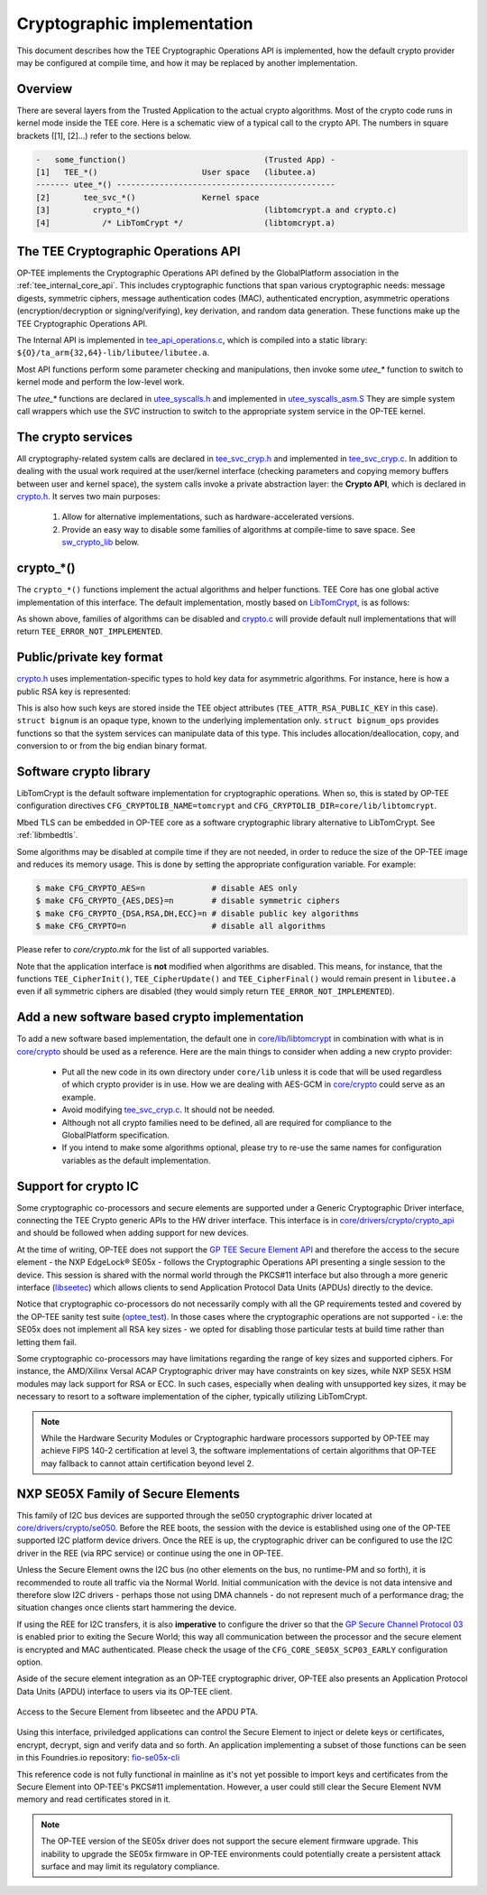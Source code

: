 .. _cryptographic_implementation:

############################
Cryptographic implementation
############################
This document describes how the TEE Cryptographic Operations API is implemented,
how the default crypto provider may be configured at compile time, and how it
may be replaced by another implementation.

Overview
********
There are several layers from the Trusted Application to the actual crypto
algorithms. Most of the crypto code runs in kernel mode inside the TEE core.
Here is a schematic view of a typical call to the crypto API. The numbers in
square brackets ([1], [2]...) refer to the sections below.

.. code-block:: none

    -   some_function()                             (Trusted App) -
    [1]   TEE_*()                      User space   (libutee.a)
    ------- utee_*() ----------------------------------------------
    [2]       tee_svc_*()              Kernel space
    [3]         crypto_*()                          (libtomcrypt.a and crypto.c)
    [4]           /* LibTomCrypt */                 (libtomcrypt.a)

The TEE Cryptographic Operations API
************************************
OP-TEE implements the Cryptographic Operations API defined by the GlobalPlatform
association in the :ref:`tee_internal_core_api`. This includes cryptographic
functions that span various cryptographic needs: message digests, symmetric
ciphers, message authentication codes (MAC), authenticated encryption,
asymmetric operations (encryption/decryption or signing/verifying), key
derivation, and random data generation. These functions make up the TEE
Cryptographic Operations API.

The Internal API is implemented in tee_api_operations.c_, which is compiled into
a static library: ``${O}/ta_arm{32,64}-lib/libutee/libutee.a``.

Most API functions perform some parameter checking and manipulations, then
invoke some *utee\_\** function to switch to kernel mode and perform the
low-level work.

The *utee\_\** functions are declared in utee_syscalls.h_ and implemented in
utee_syscalls_asm.S_ They are simple system call wrappers which use the *SVC*
instruction to switch to the appropriate system service in the OP-TEE kernel.

The crypto services
*******************
All cryptography-related system calls are declared in tee_svc_cryp.h_ and
implemented in tee_svc_cryp.c_. In addition to dealing with the usual work
required at the user/kernel interface (checking parameters and copying memory
buffers between user and kernel space), the system calls invoke a private
abstraction layer: the **Crypto API**, which is declared in crypto.h_. It serves
two main purposes:

    1. Allow for alternative implementations, such as hardware-accelerated
       versions.

    2. Provide an easy way to disable some families of algorithms at
       compile-time to save space. See sw_crypto_lib_ below.

crypto_*()
**********
The ``crypto_*()`` functions implement the actual algorithms and helper
functions. TEE Core has one global active implementation of this interface. The
default implementation, mostly based on LibTomCrypt_, is as follows:

.. code-block:: c
    :caption: File: core/crypto/crypto.c

    /*
     * Default implementation for all functions in crypto.h
     */

    #if !defined(_CFG_CRYPTO_WITH_HASH)
    TEE_Result crypto_hash_get_ctx_size(uint32_t algo __unused,
                                        size_t *size __unused)
    {
            return TEE_ERROR_NOT_IMPLEMENTED;
    }
    ...
    #endif /*_CFG_CRYPTO_WITH_HASH*/

.. code-block:: c
    :caption: File: core/lib/libtomcrypt/tee_ltc_provider.c

    #if defined(_CFG_CRYPTO_WITH_HASH)
    TEE_Result crypto_hash_get_ctx_size(uint32_t algo, size_t *size)
    {
    	/* ... */
    	return TEE_SUCCESS;
    }

    #endif /*_CFG_CRYPTO_WITH_HASH*/

As shown above, families of algorithms can be disabled and crypto.c_ will
provide default null implementations that will return
``TEE_ERROR_NOT_IMPLEMENTED``.

Public/private key format
*************************
crypto.h_ uses implementation-specific types to hold key data for asymmetric
algorithms. For instance, here is how a public RSA key is represented:

.. code-block:: c
    :caption: File: core/include/crypto/crypto.h

    struct rsa_public_key {
        struct bignum *e;	/* Public exponent */
        struct bignum *n;	/* Modulus */
    };

This is also how such keys are stored inside the TEE object attributes
(``TEE_ATTR_RSA_PUBLIC_KEY`` in this case). ``struct bignum`` is an opaque type,
known to the underlying implementation only. ``struct bignum_ops`` provides
functions so that the system services can manipulate data of this type. This
includes allocation/deallocation, copy, and conversion to or from the big endian
binary format.

.. code-block:: c
    :caption: File: core/include/crypto/crypto.h

    struct bignum *crypto_bignum_allocate(size_t size_bits);

    TEE_Result crypto_bignum_bin2bn(const uint8_t *from, size_t fromsize,
                    struct bignum *to);

    void crypto_bignum_bn2bin(const struct bignum *from, uint8_t *to);
    /*...*/

.. _sw_crypto_lib:

Software crypto library
***********************

LibTomCrypt is the default software implementation for cryptographic
operations. When so, this is stated by OP-TEE configuration directives
``CFG_CRYPTOLIB_NAME=tomcrypt`` and
``CFG_CRYPTOLIB_DIR=core/lib/libtomcrypt``.

Mbed TLS can be embedded in OP-TEE core as a software cryptographic library
alternative to LibTomCrypt. See :ref:`libmbedtls`.

Some algorithms may be disabled at compile time if they are not needed, in order
to reduce the size of the OP-TEE image and reduces its memory usage. This is
done by setting the appropriate configuration variable. For example:

.. code-block:: bash

    $ make CFG_CRYPTO_AES=n              # disable AES only
    $ make CFG_CRYPTO_{AES,DES}=n        # disable symmetric ciphers
    $ make CFG_CRYPTO_{DSA,RSA,DH,ECC}=n # disable public key algorithms
    $ make CFG_CRYPTO=n                  # disable all algorithms

Please refer to `core/crypto.mk` for the list of all supported
variables.

Note that the application interface is **not** modified when algorithms are
disabled. This means, for instance, that the functions ``TEE_CipherInit()``,
``TEE_CipherUpdate()`` and ``TEE_CipherFinal()`` would remain present in
``libutee.a`` even if all symmetric ciphers are disabled (they would simply
return ``TEE_ERROR_NOT_IMPLEMENTED``).

Add a new software based crypto implementation
**********************************************
To add a new software based implementation, the default one in
`core/lib/libtomcrypt`_ in combination with what is in `core/crypto`_ should be
used as a reference. Here are the main things to consider when adding a new
crypto provider:

    - Put all the new code in its own directory under ``core/lib`` unless it is
      code that will be used regardless of which crypto provider is in use. How
      we are dealing with AES-GCM in `core/crypto`_ could serve as an example.

    - Avoid modifying tee_svc_cryp.c_. It should not be needed.

    - Although not all crypto families need to be defined, all are required for
      compliance to the GlobalPlatform specification.

    - If you intend to make some algorithms optional, please try to re-use the
      same names for configuration variables as the default implementation.

Support for crypto IC
*********************
Some cryptographic co-processors and secure elements are supported under a
Generic Cryptographic Driver interface, connecting the TEE Crypto generic APIs
to the HW driver interface. This interface is in
`core/drivers/crypto/crypto_api`_ and should be followed when adding support for
new devices.

At the time of writing, OP-TEE does not support the `GP TEE Secure Element API`_
and therefore the access to the secure element - the NXP EdgeLock® SE05x -
follows the Cryptographic Operations API presenting a single session to the
device. This session is shared with the normal world through the PKCS#11
interface but also through a more generic interface (`libseetec`_) which allows
clients to send Application Protocol Data Units (APDUs) directly to the device.

Notice that cryptographic co-processors do not necessarily comply with all the
GP requirements tested and covered by the OP-TEE sanity test suite
(`optee_test`_). In those cases where the cryptographic operations are not
supported - i.e: the SE05x does not implement all RSA key sizes - we opted for
disabling those particular tests at build time rather than letting them fail.

Some cryptographic co-processors may have limitations regarding the
range of key sizes and supported ciphers. For instance, the AMD/Xilinx
Versal ACAP Cryptographic driver may have constraints on key sizes,
while NXP SE5X HSM modules may lack support for RSA or ECC. In such
cases, especially when dealing with unsupported key sizes, it may be
necessary to resort to a software implementation of the cipher,
typically utilizing LibTomCrypt.

.. note::
    While the Hardware Security Modules or Cryptographic hardware
    processors supported by OP-TEE may achieve FIPS 140-2 certification
    at level 3, the software implementations of certain algorithms that
    OP-TEE may fallback to cannot attain certification beyond level 2.

NXP SE05X Family of Secure Elements
***********************************

This family of I2C bus devices are supported through the se050 cryptographic driver
located at `core/drivers/crypto/se050`_. Before the REE boots, the session with
the device is established using one of the OP-TEE supported I2C platform device
drivers. Once the REE is up, the cryptographic driver can be configured to use
the I2C driver in the REE (via RPC service) or continue using the one in OP-TEE.

Unless the Secure Element owns the I2C bus (no other elements on the bus, no
runtime-PM and so forth), it is recommended to route all traffic via the Normal
World. Initial communication with the device is not data intensive and therefore
slow I2C drivers - perhaps those not using DMA channels - do not represent much
of a performance drag; the situation changes once clients start hammering the
device.

If using the REE for I2C transfers, it is also **imperative** to configure the
driver so that the `GP Secure Channel Protocol 03`_ is enabled prior to exiting the
Secure World; this way all communication between the processor and the secure
element is encrypted and MAC authenticated. Please check the usage of the
``CFG_CORE_SE05X_SCP03_EARLY`` configuration option.

Aside of the secure element integration as an OP-TEE cryptographic driver,
OP-TEE  also presents an Application Protocol Data Units (APDU) interface to
users via its  OP-TEE client.

.. figure:: ../images/crypto/drivers/se050_apdu_pta_interface.png
    :figclass: align-center

    Access to the Secure Element from libseetec and the APDU PTA.

Using this interface, priviledged applications can control the Secure Element to
inject or delete keys or certificates, encrypt, decrypt, sign and verify data
and so forth. An application implementing a subset of those functions can be
seen in this Foundries.io repository: `fio-se05x-cli`_

This reference code is not fully functional in mainline as it's not yet possible
to import keys and certificates from the Secure Element into OP-TEE's PKCS#11
implementation. However, a user could still clear the Secure Element NVM memory
and read certificates stored in it.

.. note::
    The OP-TEE version of the SE05x driver does not support the secure
    element firmware upgrade. This inability to upgrade the SE05x firmware
    in OP-TEE environments could potentially create a persistent attack
    surface and may limit its regulatory compliance.

.. Source files
.. _core/crypto: https://github.com/OP-TEE/optee_os/blob/master/core/crypto
.. _core/drivers/crypto/crypto_api: https://github.com/OP-TEE/optee_os/blob/master/core/drivers/crypto/crypto_api
.. _core/drivers/crypto/se050: https://github.com/OP-TEE/optee_os/blob/master/core/drivers/crypto/se050
.. _crypto.c: https://github.com/OP-TEE/optee_os/blob/master/core/crypto/crypto.c
.. _crypto.h: https://github.com/OP-TEE/optee_os/blob/master/core/include/crypto/crypto.h
.. _core/lib/libtomcrypt: https://github.com/OP-TEE/optee_os/blob/master/core/lib/libtomcrypt
.. _core/lib/libtomcrypt/sub.mk: https://github.com/OP-TEE/optee_os/blob/master/core/lib/libtomcrypt/sub.mk
.. _libseetec: https://github.com/OP-TEE/optee_client/commit/f4f54e5a76641fda22a49f00294771f948cd4c92
.. _optee_test: https://github.com/OP-TEE/optee_test
.. _tee_api_operations.c: https://github.com/OP-TEE/optee_os/blob/master/lib/libutee/tee_api_operations.c
.. _tee_svc_cryp.c: https://github.com/OP-TEE/optee_os/blob/master/core/tee/tee_svc_cryp.c
.. _tee_svc_cryp.h: https://github.com/OP-TEE/optee_os/blob/master/core/include/tee/tee_svc_cryp.h
.. _utee_syscalls.h: https://github.com/OP-TEE/optee_os/blob/master/lib/libutee/include/utee_syscalls.h
.. _utee_syscalls_asm.S: https://github.com/OP-TEE/optee_os/blob/master/lib/libutee/arch/arm/utee_syscalls_asm.S

.. Other links:
.. _fio-se05x-cli: https://github.com/foundriesio/fio-se05x-cli
.. _LibTomCrypt: https://github.com/libtom/libtomcrypt
.. _GP TEE Secure Element API: https://globalplatform.org/specs-library/tee-secure-element-api/
.. _GP Secure Channel Protocol 03: https://globalplatform.org/wp-content/uploads/2019/03/GPC_2.2_D_SCP03_v1.0.pdf
